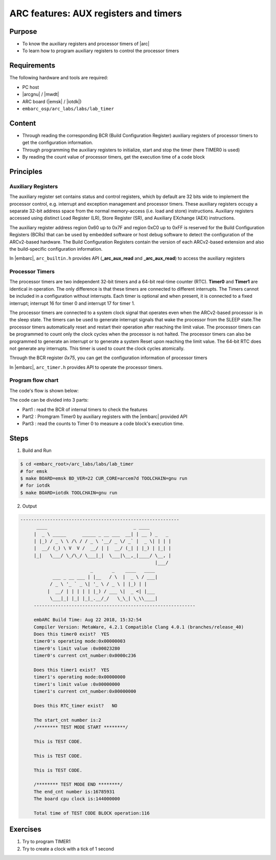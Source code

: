 .. _lab3:

ARC features: AUX registers and timers
######################################################

Purpose
=======
- To know the auxiliary registers and processor timers of |arc|
- To learn how to program auxiliary registers to control the processor timers

Requirements
============

The following hardware and tools are required:

* PC host
* |arcgnu| / |mwdt|
* ARC board (|emsk| / |iotdk|)
* ``embarc_osp/arc_labs/labs/lab_timer``

Content
========

- Through reading the corresponding BCR (Build Configuration Register) auxiliary registers of processor timers to get the configuration information.
- Through programming the auxiliary registers to initialize, start and stop the timer (here TIMER0 is used)
- By reading the count value of processor timers, get the execution time of a code block

Principles
==========

Auxiliary Registers
-------------------

The auxiliary register set contains status and control registers, which by default are 32 bits wide to implement the processor control, e.g. interrupt and exception management and processor timers. These
auxiliary registers occupy a separate 32-bit address space from the normal memory-access (i.e. load and
store) instructions. Auxiliary registers accessed using distinct Load Register (LR), Store Register (SR), and
Auxiliary EXchange (AEX) instructions.

The auxiliary register address region 0x60 up to 0x7F and region 0xC0 up to 0xFF is reserved for the Build
Configuration Registers (BCRs) that can be used by embedded software or host debug software to detect the
configuration of the ARCv2-based hardware. The Build Configuration Registers contain the version of each
ARCv2-based extension and also the build-specific configuration information.

In |embarc|,  ``arc_builtin.h`` provides API (**_arc_aux_read** and **_arc_aux_read**) to access the auxiliary registers


Processor Timers
----------------

The processor timers are two independent 32-bit timers and a 64-bit real-time
counter (RTC). **Timer0** and **Timer1** are identical in operation. The only
difference is that these timers are connected to different interrupts. The
Timers cannot be included in a configuration without interrupts. Each timer is
optional and when present, it is connected to a fixed interrupt; interrupt 16
for timer 0 and interrupt 17 for timer 1.


The processor timers are connected to a system clock signal that operates even
when the ARCv2-based processor is in the sleep state. The timers can be used
to generate interrupt signals that wake the processor from the SLEEP state.The
processor timers automatically reset and restart their operation after
reaching the limit value. The processor timers can be programmed to count only
the clock cycles when the processor is not halted. The processor timers can
also be programmed to generate an interrupt or to generate a system Reset upon
reaching the limit value. The 64-bit RTC does not generate any interrupts.
This timer is used to count the clock cycles atomically.

Through the BCR register *0x75*, you can get the configuration information of processor timers

In |embarc|, ``arc_timer.h`` provides API to operate the processor timers.

Program flow chart
------------------

The code's flow is shown below:

.. image:: /img/lab3_program_flow_chart.png
    :alt: program flow chart

The code can be divided into 3 parts:

* Part1 : read the BCR of internal timers to check the features
* Part2 : Promgram Timer0 by auxiliary registers with the |embarc| provided API
* Part3 : read the counts to Timer 0 to measure a code block's execution time.

Steps
=====

1. Build and Run

.. code-block:: console

    $ cd <embarc_root>/arc_labs/labs/lab_timer
    # for emsk
    $ make BOARD=emsk BD_VER=22 CUR_CORE=arcem7d TOOLCHAIN=gnu run
    # for iotdk
    $ make BOARD=iotdk TOOLCHAIN=gnu run

2. Output

.. code-block:: console

   -----------------------------------------------------------
	 ____                                _ ____
	|  _ \ _____      _____ _ __ ___  __| | __ ) _   _
	| |_) / _ \ \ /\ / / _ \ '__/ _ \/ _` |  _ \| | | |
	|  __/ (_) \ V  V /  __/ | |  __/ (_| | |_) | |_| |
	|_|   \___/ \_/\_/ \___|_|  \___|\__,_|____/ \__, |
	                                             |___/
	                     _       _    ____   ____
	       ___ _ __ ___ | |__   / \  |  _ \ / ___|
	      / _ \ '_ ` _ \| '_ \ / _ \ | |_) | |
	     |  __/ | | | | | |_) / ___ \|  _ <| |___
	      \___|_| |_| |_|_.__/_/   \_\_| \_\\____|
	------------------------------------------------------------

	embARC Build Time: Aug 22 2018, 15:32:54
	Compiler Version: MetaWare, 4.2.1 Compatible Clang 4.0.1 (branches/release_40)
	Does this timer0 exist?  YES
	timer0's operating mode:0x00000003
	timer0's limit value :0x00023280
	timer0's current cnt_number:0x0000c236

	Does this timer1 exist?  YES
	timer1's operating mode:0x00000000
	timer1's limit value :0x00000000
	timer1's current cnt_number:0x00000000

	Does this RTC_timer exist?   NO

	The start_cnt number is:2
	/******** TEST MODE START ********/

	This is TEST CODE.

	This is TEST CODE.

	This is TEST CODE.

	/******** TEST MODE END ********/
	The end_cnt number is:16785931
	The board cpu clock is:144000000

	Total time of TEST CODE BLOCK operation:116

Exercises
=========

1. Try to program TIMER1
2. Try to create a clock with a tick of 1 second
